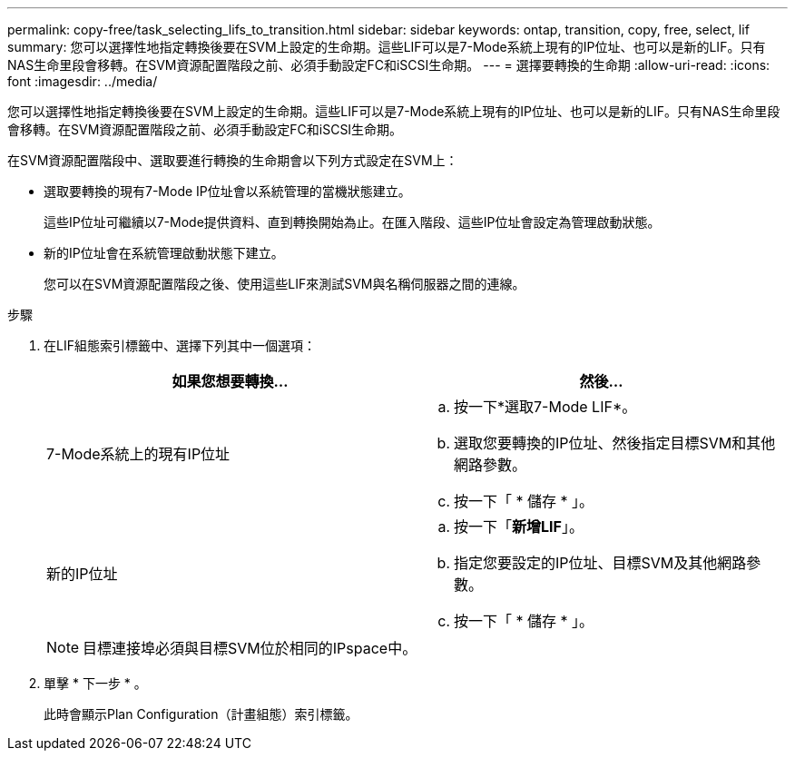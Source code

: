 ---
permalink: copy-free/task_selecting_lifs_to_transition.html 
sidebar: sidebar 
keywords: ontap, transition, copy, free, select, lif 
summary: 您可以選擇性地指定轉換後要在SVM上設定的生命期。這些LIF可以是7-Mode系統上現有的IP位址、也可以是新的LIF。只有NAS生命里段會移轉。在SVM資源配置階段之前、必須手動設定FC和iSCSI生命期。 
---
= 選擇要轉換的生命期
:allow-uri-read: 
:icons: font
:imagesdir: ../media/


[role="lead"]
您可以選擇性地指定轉換後要在SVM上設定的生命期。這些LIF可以是7-Mode系統上現有的IP位址、也可以是新的LIF。只有NAS生命里段會移轉。在SVM資源配置階段之前、必須手動設定FC和iSCSI生命期。

在SVM資源配置階段中、選取要進行轉換的生命期會以下列方式設定在SVM上：

* 選取要轉換的現有7-Mode IP位址會以系統管理的當機狀態建立。
+
這些IP位址可繼續以7-Mode提供資料、直到轉換開始為止。在匯入階段、這些IP位址會設定為管理啟動狀態。

* 新的IP位址會在系統管理啟動狀態下建立。
+
您可以在SVM資源配置階段之後、使用這些LIF來測試SVM與名稱伺服器之間的連線。



.步驟
. 在LIF組態索引標籤中、選擇下列其中一個選項：
+
|===
| 如果您想要轉換... | 然後... 


 a| 
7-Mode系統上的現有IP位址
 a| 
.. 按一下*選取7-Mode LIF*。
.. 選取您要轉換的IP位址、然後指定目標SVM和其他網路參數。
.. 按一下「 * 儲存 * 」。




 a| 
新的IP位址
 a| 
.. 按一下「*新增LIF*」。
.. 指定您要設定的IP位址、目標SVM及其他網路參數。
.. 按一下「 * 儲存 * 」。


|===
+

NOTE: 目標連接埠必須與目標SVM位於相同的IPspace中。

. 單擊 * 下一步 * 。
+
此時會顯示Plan Configuration（計畫組態）索引標籤。


